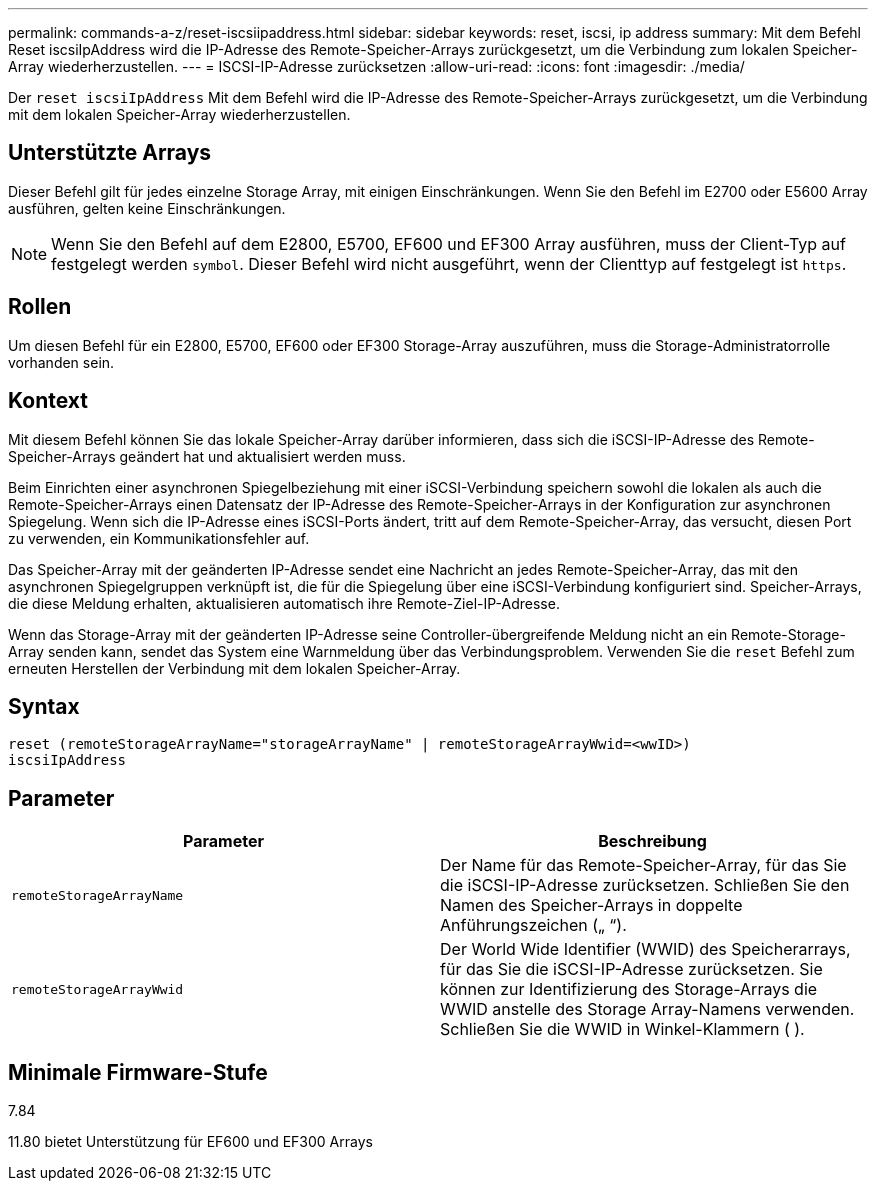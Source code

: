 ---
permalink: commands-a-z/reset-iscsiipaddress.html 
sidebar: sidebar 
keywords: reset, iscsi, ip address 
summary: Mit dem Befehl Reset iscsiIpAddress wird die IP-Adresse des Remote-Speicher-Arrays zurückgesetzt, um die Verbindung zum lokalen Speicher-Array wiederherzustellen. 
---
= ISCSI-IP-Adresse zurücksetzen
:allow-uri-read: 
:icons: font
:imagesdir: ./media/


[role="lead"]
Der `reset iscsiIpAddress` Mit dem Befehl wird die IP-Adresse des Remote-Speicher-Arrays zurückgesetzt, um die Verbindung mit dem lokalen Speicher-Array wiederherzustellen.



== Unterstützte Arrays

Dieser Befehl gilt für jedes einzelne Storage Array, mit einigen Einschränkungen. Wenn Sie den Befehl im E2700 oder E5600 Array ausführen, gelten keine Einschränkungen.

[NOTE]
====
Wenn Sie den Befehl auf dem E2800, E5700, EF600 und EF300 Array ausführen, muss der Client-Typ auf festgelegt werden `symbol`. Dieser Befehl wird nicht ausgeführt, wenn der Clienttyp auf festgelegt ist `https`.

====


== Rollen

Um diesen Befehl für ein E2800, E5700, EF600 oder EF300 Storage-Array auszuführen, muss die Storage-Administratorrolle vorhanden sein.



== Kontext

Mit diesem Befehl können Sie das lokale Speicher-Array darüber informieren, dass sich die iSCSI-IP-Adresse des Remote-Speicher-Arrays geändert hat und aktualisiert werden muss.

Beim Einrichten einer asynchronen Spiegelbeziehung mit einer iSCSI-Verbindung speichern sowohl die lokalen als auch die Remote-Speicher-Arrays einen Datensatz der IP-Adresse des Remote-Speicher-Arrays in der Konfiguration zur asynchronen Spiegelung. Wenn sich die IP-Adresse eines iSCSI-Ports ändert, tritt auf dem Remote-Speicher-Array, das versucht, diesen Port zu verwenden, ein Kommunikationsfehler auf.

Das Speicher-Array mit der geänderten IP-Adresse sendet eine Nachricht an jedes Remote-Speicher-Array, das mit den asynchronen Spiegelgruppen verknüpft ist, die für die Spiegelung über eine iSCSI-Verbindung konfiguriert sind. Speicher-Arrays, die diese Meldung erhalten, aktualisieren automatisch ihre Remote-Ziel-IP-Adresse.

Wenn das Storage-Array mit der geänderten IP-Adresse seine Controller-übergreifende Meldung nicht an ein Remote-Storage-Array senden kann, sendet das System eine Warnmeldung über das Verbindungsproblem. Verwenden Sie die `reset` Befehl zum erneuten Herstellen der Verbindung mit dem lokalen Speicher-Array.



== Syntax

[listing]
----
reset (remoteStorageArrayName="storageArrayName" | remoteStorageArrayWwid=<wwID>)
iscsiIpAddress
----


== Parameter

|===
| Parameter | Beschreibung 


 a| 
`remoteStorageArrayName`
 a| 
Der Name für das Remote-Speicher-Array, für das Sie die iSCSI-IP-Adresse zurücksetzen. Schließen Sie den Namen des Speicher-Arrays in doppelte Anführungszeichen („ “).



 a| 
`remoteStorageArrayWwid`
 a| 
Der World Wide Identifier (WWID) des Speicherarrays, für das Sie die iSCSI-IP-Adresse zurücksetzen. Sie können zur Identifizierung des Storage-Arrays die WWID anstelle des Storage Array-Namens verwenden. Schließen Sie die WWID in Winkel-Klammern ( ).

|===


== Minimale Firmware-Stufe

7.84

11.80 bietet Unterstützung für EF600 und EF300 Arrays
